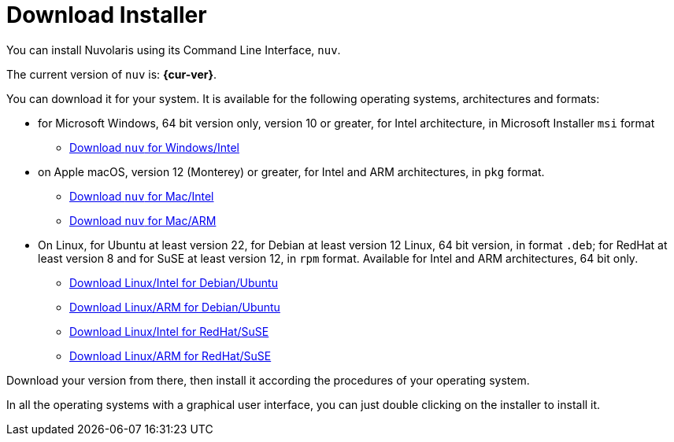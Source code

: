= Download Installer


:base-url: github.com/nuvolaris/nuv/releases/download

You can install Nuvolaris using its Command Line Interface, `nuv`.

The current version of `nuv` is: *{cur-ver}*.

You can download it for your system. It is available for the following operating systems, architectures and formats:

* for Microsoft Windows, 64 bit version only, version 10 or greater, for Intel architecture, in Microsoft Installer `msi` format
** https://{base-url}/{cur-ver}/nuv_{cur-ver}_amd64.msi[Download `nuv` for Windows/Intel]

* on Apple macOS,  version 12 (Monterey) or greater, for Intel and ARM architectures, in `pkg` format.
** https://{base-url}/{cur-ver}/nuv_{cur-ver}_amd64.pkg[Download `nuv` for Mac/Intel ] 
** https://{base-url}/{cur-ver}/nuv_{cur-ver}_arm64.pkg[Download `nuv` for  Mac/ARM]

* On Linux, for Ubuntu at least version 22, for Debian at least version 12 Linux, 64 bit version, in format `.deb`; for RedHat at least version 8 and for SuSE at least version 12, in  `rpm` format. Available for Intel and ARM architectures, 64 bit only.
** https://{base-url}/{cur-ver}/nuv_{cur-ver}_amd64.deb[Download Linux/Intel for Debian/Ubuntu] 
** https://{base-url}/{cur-ver}/nuv_{cur-ver}_arm64.deb[Download Linux/ARM for Debian/Ubuntu]
** https://{base-url}/{cur-ver}/nuv_{cur-ver}_amd64.rpm[Download Linux/Intel for RedHat/SuSE] 
** https://{base-url}/{cur-ver}/nuv_{cur-ver}_arm64.rpm[Download Linux/ARM for RedHat/SuSE]

Download your version from there, then install it according the procedures of your operating system.

In all the operating systems with a graphical user interface,  you can just double clicking on the installer to install it.
